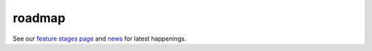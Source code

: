 roadmap
==================================

See our `feature stages page </about/feature-stages/>`_ and
`news </news>`_ for latest happenings.
